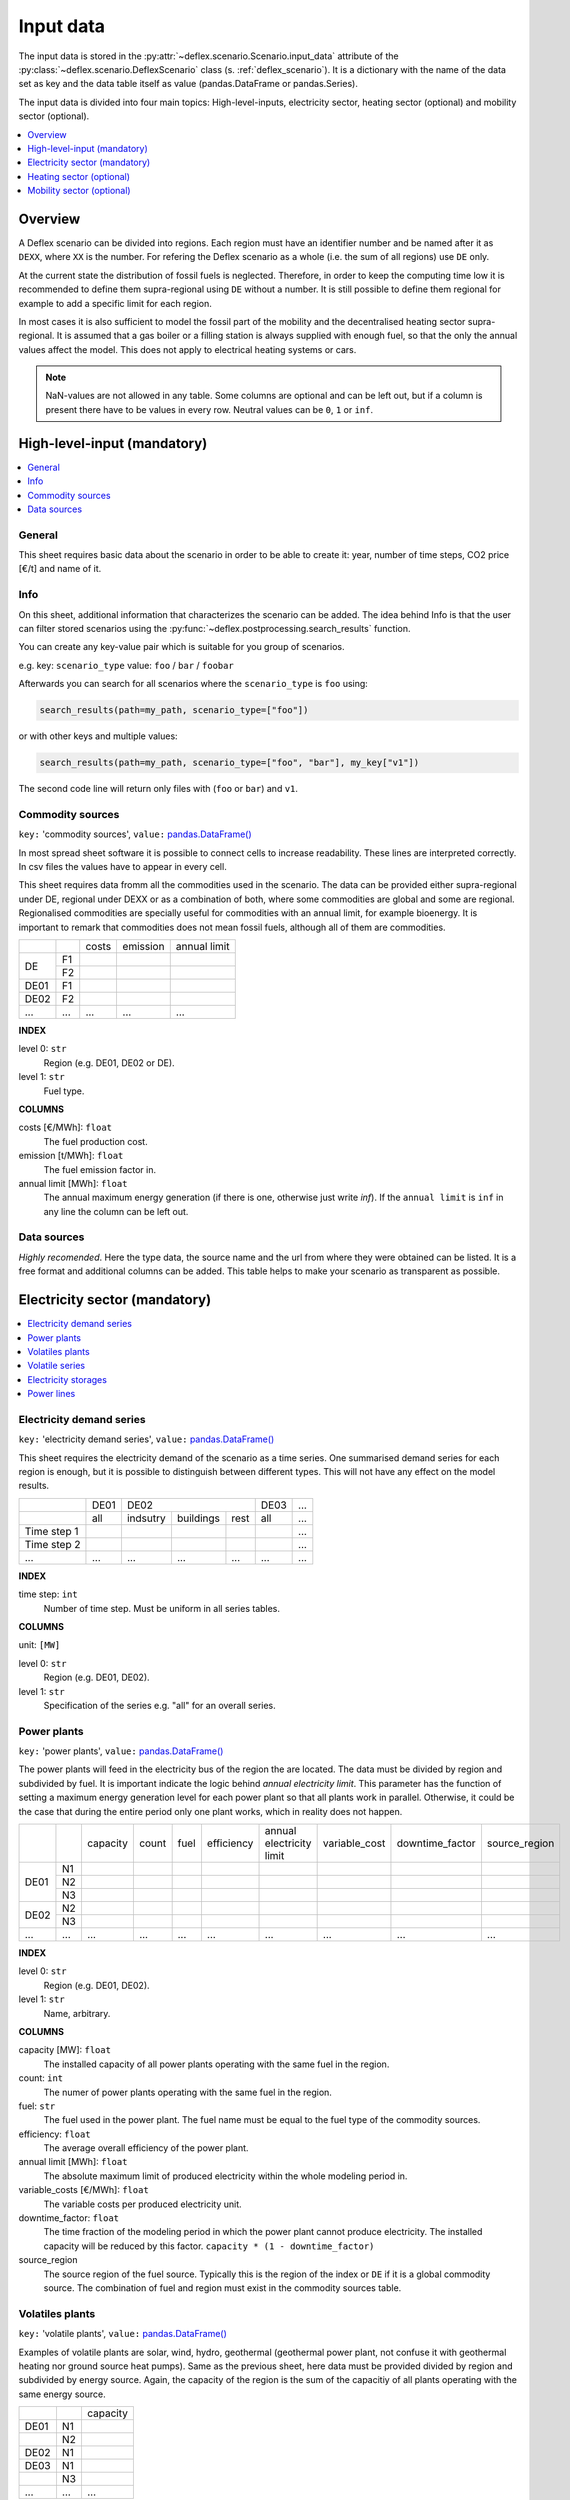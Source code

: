 Input data
----------

The input data is stored in the
:py:attr:`~deflex.scenario.Scenario.input_data` attribute of the
:py:class:`~deflex.scenario.DeflexScenario`
class (s. :ref:`deflex_scenario`). It is a dictionary with the name of the
data set as key and the data table itself as value (pandas.DataFrame or
pandas.Series).

The input data is divided into four main topics: High-level-inputs, electricity
sector, heating sector (optional) and mobility sector (optional).

.. contents::
    :depth: 1
    :local:
    :backlinks: top


Overview
~~~~~~~~

A Deflex scenario can be divided into regions. Each region must have an
identifier number and be named after it as ``DEXX``, where ``XX`` is the
number. For refering the Deflex scenario as a whole (i.e. the sum of all
regions) use ``DE`` only.

At the current state the distribution of fossil fuels is neglected. Therefore,
in order to keep the computing time low it is recommended to define them
supra-regional using ``DE`` without a number. It is still possible to define
them regional for example to add a specific limit for each region.

In most cases it is also sufficient to model the fossil part of the mobility
and the decentralised heating sector supra-regional. It is assumed that a
gas boiler or a filling station is always supplied with enough fuel, so that
the only the annual values affect the model. This does not apply to electrical
heating systems or cars.

.. note::
    NaN-values are not allowed in any table. Some columns are optional and can
    be left out, but if a column is present there have to be values in every
    row. Neutral values can be ``0``, ``1`` or ``inf``.

High-level-input (mandatory)
~~~~~~~~~~~~~~~~~~~~~~~~~~~~

.. contents::
    :depth: 1
    :local:
    :backlinks: top

General
+++++++
This sheet requires basic data about the scenario in order to be able to
create it: year, number of time steps, CO2 price [€/t] and name of it.

Info
++++
On this sheet, additional information that characterizes the scenario can be
added. The idea behind Info is that the user can filter stored scenarios using
the :py:func:`~deflex.postprocessing.search_results` function.

You can create any key-value pair which is suitable for you group of scenarios.

e.g. key: ``scenario_type`` value: ``foo`` / ``bar`` / ``foobar``

Afterwards you can search for all scenarios where the ``scenario_type`` is
``foo`` using:

.. code-block:: python

    search_results(path=my_path, scenario_type=["foo"])

or with other keys and multiple values:

.. code-block:: python

    search_results(path=my_path, scenario_type=["foo", "bar"], my_key["v1"])

The second code line will return only files with (``foo`` or ``bar``) and
``v1``.

Commodity sources
+++++++++++++++++

``key:`` 'commodity sources', ``value:`` `pandas.DataFrame() <https://pandas.pydata.org/pandas-docs/stable/reference/api/pandas.DataFrame.html>`_

In most spread sheet software it is possible to connect cells to increase
readability. These lines are interpreted correctly. In csv files the values
have to appear in every cell.

This sheet requires data fromm all the commodities used in the scenario. The data can be provided either supra-regional under DE, regional under DEXX or as a combination of both, where some commodities are global and some are regional. Regionalised commodities are specially useful for commodities with an annual limit, for example bioenergy. It is important to remark that commodities does not mean fossil fuels, although all of them are commodities.

+------+-----------+---------------+------------------+--------------------+
|      |           | costs         | emission         | annual limit       |
+------+-----------+---------------+------------------+--------------------+
|      | F1        |               |                  |                    |
+  DE  +-----------+---------------+------------------+--------------------+
|      | F2        |               |                  |                    |
+------+-----------+---------------+------------------+--------------------+
| DE01 | F1        |               |                  |                    |
+------+-----------+---------------+------------------+--------------------+
| DE02 | F2        |               |                  |                    |
+------+-----------+---------------+------------------+--------------------+
| ...  | ...       | ...           | ...              | ...                |
+------+-----------+---------------+------------------+--------------------+

**INDEX**

level 0: ``str``
    Region (e.g. DE01, DE02 or DE).
level 1: ``str``
    Fuel type.

**COLUMNS**

costs [€/MWh]: ``float``
    The fuel production cost.

emission [t/MWh]: ``float``
    The fuel emission factor in.
    
annual limit [MWh]: ``float``
    The annual maximum energy generation (if there is one, otherwise just write *inf*). If the ``annual limit`` is ``inf`` in any line the column can be left out.


Data sources
++++++++++++
*Highly recomended*. Here the type data, the source name and the url from where
they were obtained can be listed. It is a free format and additional columns
can be added. This table helps to make your scenario as transparent as
possible.

Electricity sector (mandatory)
~~~~~~~~~~~~~~~~~~~~~~~~~~~~~~

.. contents::
    :depth: 1
    :local:
    :backlinks: top

Electricity demand series
+++++++++++++++++++++++++

``key:`` 'electricity demand series',
``value:`` `pandas.DataFrame() <https://pandas.pydata.org/pandas-docs/stable/reference/api/pandas.DataFrame.html>`_

This sheet requires the electricity demand of the scenario as a time series. One summarised demand series for each region is enough, but it is possible to distinguish between different types. This will not have any effect on the model results.

+-------------+----------+----------+-----------+----------+----------+-----+
|             |   DE01   |            DE02                 | DE03     | ... |
+-------------+----------+----------+-----------+----------+----------+-----+
|             | all      | indsutry | buildings | rest     | all      | ... |
+-------------+----------+----------+-----------+----------+----------+-----+
| Time step 1 |          |          |           |          |          | ... |
+-------------+----------+----------+-----------+----------+----------+-----+
| Time step 2 |          |          |           |          |          | ... |
+-------------+----------+----------+-----------+----------+----------+-----+
| ...         | ...      | ...      | ...       | ...      | ...      | ... |
+-------------+----------+----------+-----------+----------+----------+-----+

**INDEX**

time step: ``int``
    Number of time step. Must be uniform in all series tables.

**COLUMNS**

unit: ``[MW]``

level 0: ``str``
    Region (e.g. DE01, DE02).

level 1: ``str``
    Specification of the series e.g. "all" for an overall series.


Power plants
++++++++++++

``key:`` 'power plants', ``value:`` `pandas.DataFrame() <https://pandas.pydata.org/pandas-docs/stable/reference/api/pandas.DataFrame.html>`_

The power plants will feed in the electricity bus of the region the are located. The data must be divided by region and subdivided by fuel. It is important indicate the logic behind *annual electricity limit*. This parameter has the function of setting a maximum energy generation level for each power plant so that all plants work in parallel. Otherwise, it could be the case that during the entire period only one plant works, which in reality does not happen.

+-------+------+----------+------+------+------------+--------------------------+---------------+-----------------+---------------+
|       |      | capacity |count | fuel | efficiency | annual electricity limit | variable_cost | downtime_factor | source_region |
+-------+------+----------+------+------+------------+--------------------------+---------------+-----------------+---------------+
|       | N1   |          |      |      |            |                          |               |                 |               |
+       +------+----------+------+------+------------+--------------------------+---------------+-----------------+---------------+
| DE01  | N2   |          |      |      |            |                          |               |                 |               |
+       +------+----------+------+------+------------+--------------------------+---------------+-----------------+---------------+
|       | N3   |          |      |      |            |                          |               |                 |               |
+-------+------+----------+------+------+------------+--------------------------+---------------+-----------------+---------------+
| DE02  | N2   |          |      |      |            |                          |               |                 |               |
+       +------+----------+------+------+------------+--------------------------+---------------+-----------------+---------------+
|       | N3   |          |      |      |            |                          |               |                 |               |
+-------+------+----------+------+------+------------+--------------------------+---------------+-----------------+---------------+
| ...   | ...  | ...      |...   |...   | ...        | ...                      | ...           | ...             | ...           |
+-------+------+----------+------+------+------------+--------------------------+---------------+-----------------+---------------+

**INDEX**

level 0: ``str``
    Region (e.g. DE01, DE02).
level 1: ``str``
    Name, arbitrary.

**COLUMNS**

capacity [MW]: ``float``
    The installed capacity of all power plants operating with the same fuel in the region.
    
count: ``int``
    The numer of power plants operating with the same fuel in the region.

fuel: ``str``
    The fuel used in the power plant. The fuel name must be equal to the fuel
    type of the commodity sources.

efficiency: ``float``
    The average overall efficiency of the power plant.

annual limit [MWh]: ``float``
    The absolute maximum limit of produced electricity within the whole
    modeling period in.

variable_costs [€/MWh]: ``float``
    The variable costs per produced electricity unit.

downtime_factor: ``float``
    The time fraction of the modeling period in which the power plant cannot
    produce electricity. The installed capacity will be reduced by this factor.
    ``capacity * (1 - downtime_factor)``

source_region
    The source region of the fuel source. Typically this is the region of the
    index or ``DE`` if it is a global commodity source. The combination of fuel
    and region must exist in the commodity sources table.


Volatiles plants
++++++++++++++++

``key:`` 'volatile plants', ``value:`` `pandas.DataFrame() <https://pandas.pydata.org/pandas-docs/stable/reference/api/pandas.DataFrame.html>`_

Examples of volatile plants are solar, wind, hydro, geothermal (geothermal power plant, not confuse it with geothermal heating nor ground source heat pumps). Same as the previous sheet, here data must be provided divided by region and subdivided by energy source. Again, the capacity of the region is the sum of the capacitiy of all plants operating with the same energy source.

+------+------+---------------+
|      |      | capacity      |
+------+------+---------------+
| DE01 | N1   |               |
+------+------+---------------+
|      | N2   |               |
+------+------+---------------+
| DE02 | N1   |               |
+------+------+---------------+
| DE03 | N1   |               |
+------+------+---------------+
|      | N3   |               |
+------+------+---------------+
| ...  | ...  | ...           |
+------+------+---------------+

**INDEX**

level 0: ``str``
    Region (e.g. DE01, DE02).
level 1: ``str``
    Name, arbitrary.
    
**COLUMNS**

capacity [MW]: ``float``
    The installed capacity of all power plants operating in the region.


Volatile series
++++++++++++++++

``key:`` 'volatile series', ``value:`` `pandas.DataFrame() <https://pandas.pydata.org/pandas-docs/stable/reference/api/pandas.DataFrame.html>`_

This sheet provides the amount of energy from volatile plants that is generated in each time step. On each time step, the amount of energy generated with respect to the total capacitiy (*volatile_plants*) is indicated with a value between 0 and 1. In each region there are as many columns as volatile energy sources in the previous sheet.

+-------------+------+-----+------+------+-----+-----+
|             |     DE01   | DE02 |    DE03    | ... |
+-------------+------+-----+------+------+-----+-----+
|             | N1   | N2  | N1   | N1   | N3  | ... |
+-------------+------+-----+------+------+-----+-----+
| Time step 1 |      |     |      |      |     | ... |
+-------------+------+-----+------+------+-----+-----+
| Time step 2 |      |     |      |      |     | ... |
+-------------+------+-----+------+------+-----+-----+
| ...         | ...  | ... | ...  | ...  | ... | ... |
+-------------+------+-----+------+------+-----+-----+

**INDEX**

time step: ``int``
    Number of time step. Must be uniform in all series tables.

**COLUMNS**

unit: ``[0,1]``

level 0: ``str``
    Region (e.g. DE01, DE02).

level 1: ``str``
    Name of the energy source specified in the previous sheet.


Electricity storages
++++++++++++++++++++

``key:`` 'electricity storages', ``value:`` `pandas.DataFrame() <https://pandas.pydata.org/pandas-docs/stable/reference/api/pandas.DataFrame.html>`_

Here information about electricity storages is needed. As there are different storage technologies (pumped hydro, batteries, compressed air, etc) the information can be entered in a general way where each row corresponds to a different storage type for each region.

+------+--------------+--------------------+--------------------+----------------------+-------------------------+------------+---------------+----------------+
|      |              |     capacity       | energy inflow      | charge capacity      | discharge capacity      | charge eff | discharge eff | self-discharge |
+------+--------------+--------------------+--------------------+----------------------+-------------------------+------------+---------------+----------------+
| DE01 | S1           |                    |                    |                      |                         |            |               |                |
+------+--------------+--------------------+--------------------+----------------------+-------------------------+------------+---------------+----------------+
|      | S2           |                    |                    |                      |                         |            |               |                |
+------+--------------+--------------------+--------------------+----------------------+-------------------------+------------+---------------+----------------+
| DE02 | S2           |                    |                    |                      |                         |            |               |                |
+------+--------------+--------------------+--------------------+----------------------+-------------------------+------------+---------------+----------------+
| ...  | ...          | ...                | ...                | ...                  | ...                     | ...        | ...           | ...            |
+------+--------------+--------------------+--------------------+----------------------+-------------------------+------------+---------------+----------------+

**INDEX**

level 0: ``str``
    Region (e.g. DE01, DE02).
level 1: ``str``
    Name, arbitrary.
    
**COLUMNS**

capacity [MWh]: ``float``
    The maximum installed capacity of all storages with the same technology in the region.

energy inflow: ``float``
    ?
    
charge capacity [MW]: ``float``
    (Maximum?) rate at which the storage charges.
    
discharge capacity [MW]: ``float``
    (Maximum?) rate at which the storage discharges.

charge eff: ``float``
    Charging efficiency of the storage.
    
discharge eff: ``float``
    Discharging efficiency of the storage.
    
Self-discharge [MW]: ``float``
    Rate at which the storage self-discharges.
    
Power lines
+++++++++++

``key:`` 'power lines', ``value:`` `pandas.DataFrame() <https://pandas.pydata.org/pandas-docs/stable/reference/api/pandas.DataFrame.html>`_

The last input data regarding the power sector, considers the transmission power lines between different regions of the scenario. Here all the connections between two regions must be entered with their respective name which indicates the regions that are connecting.

+-----------+---------------+------------+
|           | capacity      | efficiency |
+-----------+---------------+------------+
| DE01-DE02 |               |            |
+-----------+---------------+------------+
| DE01-DE03 |               |            |
+-----------+---------------+------------+
| DE02-DE03 |               |            |
+-----------+---------------+------------+
| ...       | ...           | ...        |
+-----------+---------------+------------+

**INDEX**

Name: ``str``
    Name, arbitrary.


**COLUMNS**

capacity [MW]: ``float``
    The maximum transmission capacity.
    
efficiency: ``float``
    The transmission efficiency of the power line.

Heating sector (optional)
~~~~~~~~~~~~~~~~~~~~~~~~~

.. contents::
    :depth: 1
    :local:
    :backlinks: top

Heat demand series
++++++++++++++++++

``key:`` 'heat demand series', ``value:`` `pandas.DataFrame() <https://pandas.pydata.org/pandas-docs/stable/reference/api/pandas.DataFrame.html>`_

This sheet requires the heat demand which, as mentioned at the beginning, can be entered regionally under DEXX or supra-regional under DE. The only type of demand that must be entered regionally is the district heating. As recommendation, coal, gas, or oil demands should be treated supra-regional. This sheet has the same structure as *electricity demand series*.

+-------------+------------------+-----+------------------+-----+-----+-----+-----+-----+-----+
|             |       DE01             | DE02                         |     |       DE        |
+-------------+------------------+-----+------------------+-----+-----+-----+-----+-----+-----+
|             | district heating | N1  | district heating | N1  | N2  | ... | N3  | N4  | N5  |
+-------------+------------------+-----+------------------+-----+-----+-----+-----+-----+-----+
| Time step 1 |                  |     |                  |     |     |     |     |     |     |
+-------------+------------------+-----+------------------+-----+-----+-----+-----+-----+-----+
| Time step 2 |                  |     |                  |     |     |     |     |     |     |
+-------------+------------------+-----+------------------+-----+-----+-----+-----+-----+-----+
| ...         | ...              | ... | ...              | ... | ... | ... | ... | ... | ... |
+-------------+------------------+-----+------------------+-----+-----+-----+-----+-----+-----+

**INDEX**

time step: ``int``
    Number of time step. Must be uniform in all series tables.

**COLUMNS**

unit: ``[MW]``

level 0: ``str``
    Region (e.g. DE01, DE02 or DE).

level 1: ``str``
    Specification of the series e.g. "district heating" for each region or "coal", "gas" for DE.


Decentralized heat
++++++++++++++++++

``key:`` 'decentralised heat', ``value:`` `pandas.DataFrame() <https://pandas.pydata.org/pandas-docs/stable/reference/api/pandas.DataFrame.html>`_

This sheet covers all heating technologies that are used to generate decentralized heat. A decentralized source can be treated regional (bioenergy, heat pump) or supra-regional (natural gas, oil, coal). All sources that are mentioned in *heat demands* must be here except district heating which is covered in the next sheet.

+------+------+------------+--------+---------------+
|      |      | efficiency | source | source region |
+------+------+------------+--------+---------------+
| DE01 | N1   |            |        | DE01          |
+------+------+------------+--------+---------------+
| DE02 | N1   |            |        | DE02          |
|      +------+------------+--------+---------------+
|      | N2   |            |        | DE02          |
+------+------+------------+--------+---------------+
|      | ...  |            |        | ...           |
+------+------+------------+--------+---------------+
| DE   | N3   |            |        | DE            |
|      +------+------------+--------+---------------+
|      | N4   |            |        | DE            |
|      +------+------------+--------+---------------+
|      | N5   |            |        | DE            |
+------+------+------------+--------+---------------+

**INDEX**

level 0: ``str``
    Region (e.g. DE01, DE02 or DE).
level 1: ``str``
    Name, arbitrary.

**COLUMNS**

efficiency: ``float``
    The efficiency of the heating technology.
    
source: ``str``
    The source that the heating technology uses. Examples are coal, oil for commodities, but it could also be electrcitiy in case of a heat pump.

source region: ``str``
    The region where the source comes from.


Chp - heat plants
+++++++++++++++++

``key:`` 'chp-heat plants', ``value:`` `pandas.DataFrame() <https://pandas.pydata.org/pandas-docs/stable/reference/api/pandas.DataFrame.html>`_

This sheet covers the district heating part of the heating sector. Under the same frame as *power plants* in the power sector, it requires CHP and heat plants (heat plant in the sense that they only produce heat) data divided by region and subdivided by fuel. As in the power plants sheet, there is a *limit_hp* (and *limit_heat_chp*, *limit_elec_chp* for CHP) value, which allows the plants to run in parallel.

+------+------+----------------+-------------------+-------------------+----------+-------------+---------------+---------------------+---------------------+------+---------------+
|      |      | limit heat chp | capacity heat chp | capacity elec chp | limit hp | capacity hp | efficiency hp | efficiency heat chp | efficiency elec chp | fuel | source region |
+------+------+----------------+-------------------+-------------------+----------+-------------+---------------+---------------------+---------------------+------+---------------+
| DE01 | N1   |                |                   |                   |          |             |               |                     |                     |      | DE01          |
|      +------+----------------+-------------------+-------------------+----------+-------------+---------------+---------------------+---------------------+------+---------------+
|      | N3   |                |                   |                   |          |             |               |                     |                     |      | DE            |
|      +------+----------------+-------------------+-------------------+----------+-------------+---------------+---------------------+---------------------+------+---------------+
|      | N4   |                |                   |                   |          |             |               |                     |                     |      | DE            |
+------+------+----------------+-------------------+-------------------+----------+-------------+---------------+---------------------+---------------------+------+---------------+
| DE02 | N1   |                |                   |                   |          |             |               |                     |                     |      | DE02          |
|      +------+----------------+-------------------+-------------------+----------+-------------+---------------+---------------------+---------------------+------+---------------+
|      | N2   |                |                   |                   |          |             |               |                     |                     |      | DE02          |
|      +------+----------------+-------------------+-------------------+----------+-------------+---------------+---------------------+---------------------+------+---------------+
|      | N3   |                |                   |                   |          |             |               |                     |                     |      | DE            |
|      +------+----------------+-------------------+-------------------+----------+-------------+---------------+---------------------+---------------------+------+---------------+
|      | N4   |                |                   |                   |          |             |               |                     |                     |      | DE            |
|      +------+----------------+-------------------+-------------------+----------+-------------+---------------+---------------------+---------------------+------+---------------+
|      | N5   |                |                   |                   |          |             |               |                     |                     |      | DE            |
+------+------+----------------+-------------------+-------------------+----------+-------------+---------------+---------------------+---------------------+------+---------------+
| ...  | ...  | ...            | ...               | ...               | ...      | ...         | ...           | ...                 | ...                 | ...  | ...           |
+------+------+----------------+-------------------+-------------------+----------+-------------+---------------+---------------------+---------------------+------+---------------+

**INDEX**

level 0: ``str``
    Region (e.g. DE01, DE02).
level 1: ``str``
    Name, arbitrary.

**COLUMNS**

limit heat chp [MWh]: ``float``
    The absolute maximum limit of heat produced by chp within the whole modeling period.
    
capacity heat chp [MW]: ``float``
    The installed heat capacity of all chp plants operating with the same fuel in the region.
    
capacity elect chp [MW]: ``float``
    The installed electricity capacity of all chp plants operating with the same fuel in the region.

limit hp [MWh]: ``float``
    The absolute maximum limit of heat produced by the heat plant within the whole modeling period.
    
capacity hp [MW]: ``float``
    The installed heat capacity of all heat plants operating with the same fuel in the region.
    
efficiency hp: ``float``
    The average overall efficiency of the heat plant.
    
efficiency heat chp: ``float``
    The average overall heat efficiency of the chp.
    
efficiency elect chp: ``float``
    The average overall electricity efficiency of the chp.

fuel: ``str``
    The fuel used in the plant. The fuel name must be equal to the fuel
    type of the commodity sources.

source_region
    The source region of the fuel source. Typically this is the region of the
    index or ``DE`` if it is a global commodity source.

Mobility sector (optional)
~~~~~~~~~~~~~~~~~~~~~~~~~~

.. contents::
    :depth: 1
    :local:
    :backlinks: top

Mobility demand series
++++++++++++++++++++++
``key:`` 'mobility series', ``value:`` `pandas.DataFrame() <https://pandas.pydata.org/pandas-docs/stable/reference/api/pandas.DataFrame.html>`_

This sheet requires the mobility time series demand for each time step. Same as the heating sector, here the demand can be entered regionally or supra-regional. However, the reocmendation is to treat the demand supra-regional, unless there is electricity demand (which by the way, can be removed from this sector and placed in the power sector) which must be treated regionally.

+-------------+-------------+-------------+-----+-----+
|             |     DE01    | DE02        | ... | DE  |
+-------------+-------------+-------------+-----+-----+
|             | electricity | electricity |     | N1  |
+-------------+-------------+-------------+-----+-----+
| Time step 1 |             |             |     |     |
+-------------+-------------+-------------+-----+-----+
| Time step 2 |             |             |     |     |
+-------------+-------------+-------------+-----+-----+
| ...         | ...         | ...         | ... | ... |
+-------------+-------------+-------------+-----+-----+

**INDEX**

time step: ``int``
    Number of time step. Must be uniform in all series tables.

**COLUMNS**

unit: ``[MW]``

level 0: ``str``
    Region (e.g. DE01, DE02 or DE).

level 1: ``str``
    Specification of the series e.g. "electricity" for each region or "diesel", "petrol" for DE.



Mobility
++++++++
``key:`` 'mobility', ``value:`` `pandas.DataFrame() <https://pandas.pydata.org/pandas-docs/stable/reference/api/pandas.DataFrame.html>`_

This sheet is the analog to *decentralized heat* but in the mobility sector. Since there is no analogue to heat plants in mobility, this sheet is the only one that covers the technologies of this sector. The previous means that everything that is defined in mobility demands has to be here.

+------+-------------+------------+--------------------+---------------+
|      |             | efficiency | source             | source region |
+------+-------------+------------+--------------------+---------------+
| DE01 | electricity |            | electricity        | DE01          |
+------+-------------+------------+--------------------+---------------+
| DE02 | electricity |            | electricity        | DE02          |
+------+-------------+------------+--------------------+---------------+
| ...  |             |            |                    |               |
+------+-------------+------------+--------------------+---------------+
| DE   | N1          |            | oil/biofuel/H2/etc.| DE            |
+------+-------------+------------+--------------------+---------------+

**INDEX**

level 0: ``str``
    Region (e.g. DE01, DE02 or DE).
level 1: ``str``
    Name, arbitrary.

**COLUMNS**

efficiency: ``float``
    The efficiency of the mobility technology.
    
source: ``str``
    The source that the technology uses.

source region: ``str``
    The region where the source comes from.

